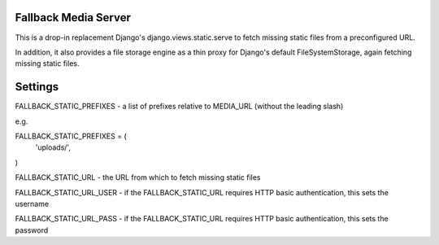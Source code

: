 Fallback Media Server
=====================

This is a drop-in replacement Django's django.views.static.serve to fetch missing static files from
a preconfigured URL.

In addition, it also provides a file storage engine as a thin proxy for Django's default FileSystemStorage,
again fetching missing static files.


Settings
========

FALLBACK_STATIC_PREFIXES - a list of prefixes relative to MEDIA_URL (without the leading slash)

e.g.

FALLBACK_STATIC_PREFIXES = (
	'uploads/',
)



FALLBACK_STATIC_URL - the URL from which to fetch missing static files


FALLBACK_STATIC_URL_USER - if the FALLBACK_STATIC_URL requires HTTP basic authentication, this sets the username

FALLBACK_STATIC_URL_PASS - if the FALLBACK_STATIC_URL requires HTTP basic authentication, this sets the password


